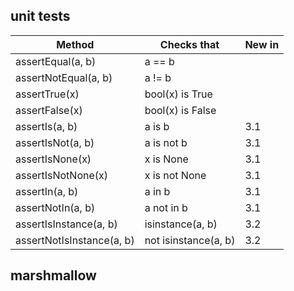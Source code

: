 
** unit tests

| Method                    | Checks that          | New in |
|---------------------------+----------------------+--------|
| assertEqual(a, b)         | a == b               |        |
| assertNotEqual(a, b)      | a != b               |        |
| assertTrue(x)             | bool(x) is True      |        |
| assertFalse(x)            | bool(x) is False     |        |
| assertIs(a, b)            | a is b               |    3.1 |
| assertIsNot(a, b)         | a is not b           |    3.1 |
| assertIsNone(x)           | x is None            |    3.1 |
| assertIsNotNone(x)        | x is not None        |    3.1 |
| assertIn(a, b)            | a in b               |    3.1 |
| assertNotIn(a, b)         | a not in b           |    3.1 |
| assertIsInstance(a, b)    | isinstance(a, b)     |    3.2 |
| assertNotIsInstance(a, b) | not isinstance(a, b) |    3.2 |



** marshmallow 

